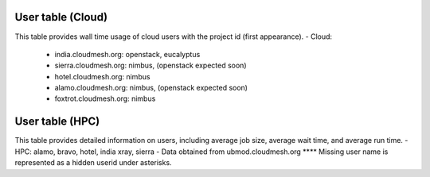 User table (Cloud)
-----------

.. csv-table:: Wall seconds per user
        :file: ../../userlist.csv
        :header-rows: 1

This table provides wall time usage of cloud users with the project id (first appearance).
- Cloud:
   - india.cloudmesh.org: openstack, eucalyptus
   - sierra.cloudmesh.org: nimbus, (openstack expected soon)
   - hotel.cloudmesh.org: nimbus
   - alamo.cloudmesh.org: nimbus, (openstack expected soon)
   - foxtrot.cloudmesh.org: nimbus

User table (HPC)
----------------

.. csv-table:: HPC Users
        :file: ../../hpcusers.csv
        :header-rows: 1

This table provides detailed information on users, including average job size, average wait time, and average run time. 
- HPC: alamo, bravo, hotel, india xray, sierra
- Data obtained from ubmod.cloudmesh.org
\**** Missing user name is represented as a hidden userid under asterisks.
